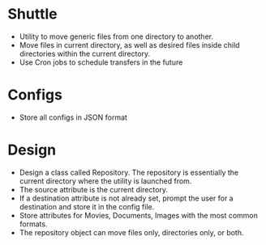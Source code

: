 * Shuttle
- Utility to move generic files from one directory to another.
- Move files in current directory, as well as desired files inside child directories within the current
  directory.
- Use Cron jobs to schedule transfers in the future


* Configs
- Store all configs in JSON format

* Design
- Design a class called Repository. The repository is essentially the current
  directory where the utility is launched from.
- The source attribute is the current directory.
- If a destination attribute is not already set, prompt the user for a
  destination and store it in the config file.
- Store attributes for Movies, Documents, Images with the most common formats.
- The repository object can move files only, directories only, or both.
